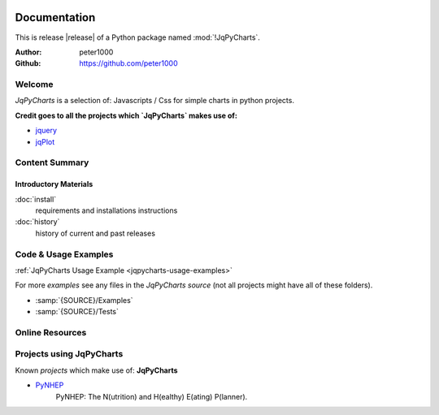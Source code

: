 .. image:: _static/JqPyChartsMain350_220.png
   :align: center

=============
Documentation
=============

This is release |release| of a Python package named :mod:`!JqPyCharts`.

:Author: peter1000
:Github: https://github.com/peter1000


Welcome
=======
`JqPyCharts` is a selection of: Javascripts / Css for simple charts in python projects.

**Credit goes to all the projects which `JqPyCharts` makes use of:**

- `jquery <https://jquery.org/>`_
- `jqPlot <https://bitbucket.org/cleonello/jqplot>`_


Content Summary
===============

.. rst-class:: floater

.. seealso:: :ref:`What's new in JqPyCharts <whats-new>`


Introductory Materials
----------------------

:doc:`install`
   requirements and installations instructions

:doc:`history`
   history of current and past releases


.. _code-usage-examples:

Code & Usage Examples
=====================

:ref:`JqPyCharts Usage Example <jqpycharts-usage-examples>`


For more *examples* see any files in the `JqPyCharts source` (not all projects might have all of these folders).

- :samp:`{SOURCE}/Examples`

- :samp:`{SOURCE}/Tests`


Online Resources
================

.. rst-class:: html-plain-table

   ================ ====================================================
   Homepage:        `<https://github.com/peter1000/JqPyCharts>`_
   Online Docs:     `<http://packages.python.org/JqPyCharts>`_
   Download & PyPI: `<http://pypi.python.org/pypi/JqPyCharts>`_
   Source:          `<https://github.com/peter1000/JqPyCharts>`_
   ================ ====================================================


Projects using JqPyCharts
=========================

Known `projects` which make use of: **JqPyCharts**

- `PyNHEP <https://github.com/peter1000/PyNHEP>`_
   PyNHEP: The N(utrition) and H(ealthy) E(ating) P(lanner).

